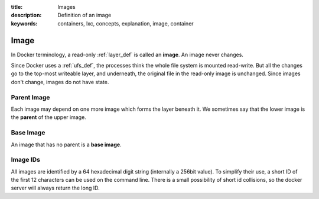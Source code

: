 :title: Images
:description: Definition of an image
:keywords: containers, lxc, concepts, explanation, image, container

.. _image_def:

Image
=====

.. image:: images/docker-filesystems-debian.png

In Docker terminology, a read-only :ref:`layer_def` is called an
**image**. An image never changes. 

Since Docker uses a :ref:`ufs_def`, the processes think the whole file
system is mounted read-write. But all the changes go to the top-most
writeable layer, and underneath, the original file in the read-only
image is unchanged. Since images don't change, images do not have state.

.. image:: images/docker-filesystems-debianrw.png

.. _parent_image_def:

Parent Image
............

.. image:: images/docker-filesystems-multilayer.png

Each image may depend on one more image which forms the layer beneath
it. We sometimes say that the lower image is the **parent** of the
upper image.

.. _base_image_def:

Base Image
..........

An image that has no parent is a **base image**.

Image IDs
.........
All images are identified by a 64 hexadecimal digit string (internally a 256bit 
value). To simplify their use, a short ID of the first 12 characters can be used 
on the command line. There is a small possibility of short id collisions, so the 
docker server will always return the long ID.

